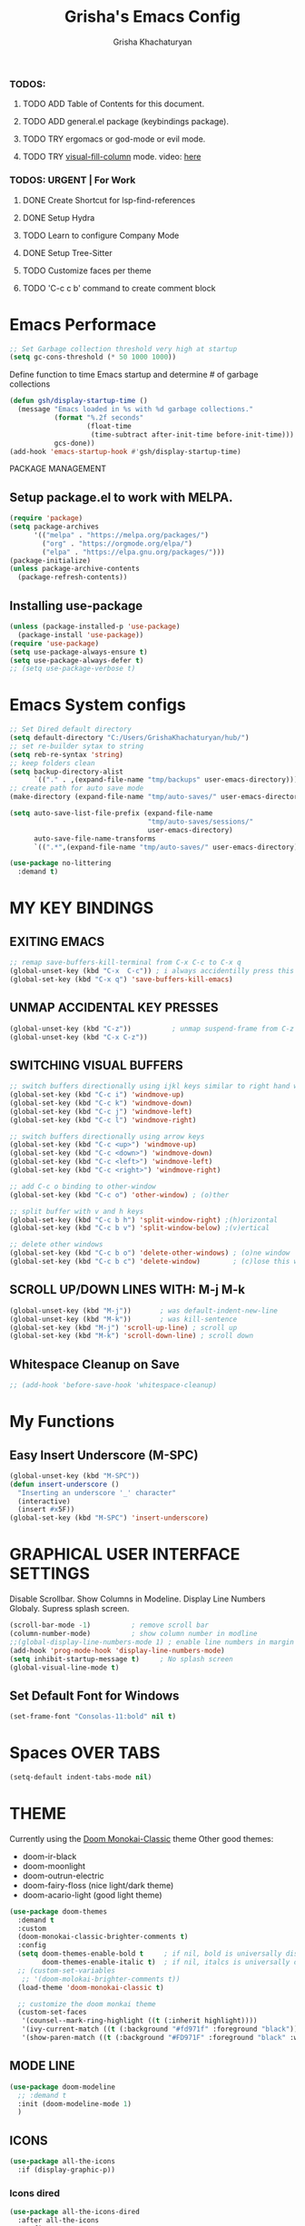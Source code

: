 #+TITLE: Grisha's Emacs Config
#+AUTHOR: Grisha Khachaturyan
#+PROPERTY: header-args:emacs-lisp :tangle ./init.el

*** TODOS:
**** TODO ADD Table of Contents for this document.
**** TODO ADD general.el package (keybindings package).
**** TODO TRY ergomacs or god-mode or evil mode.
**** TODO TRY [[https://github.com/joostkremers/visual-fill-column][visual-fill-column]] mode. video: [[https://youtu.be/VcgjTEa0kU4?list=PLEoMzSkcN8oPH1au7H6B7bBJ4ZO7BXjSZ&t=2495][here]]
*** TODOS: URGENT | For Work
**** DONE Create Shortcut for lsp-find-references
**** DONE Setup Hydra
**** TODO Learn to configure Company Mode
**** DONE Setup Tree-Sitter
**** TODO Customize faces per theme
**** TODO 'C-c c b' command to create comment block


* Emacs Performace

#+begin_src emacs-lisp
  ;; Set Garbage collection threshold very high at startup
  (setq gc-cons-threshold (* 50 1000 1000))
#+end_src
Define function to time Emacs startup and determine # of garbage collections
#+begin_src emacs-lisp
  (defun gsh/display-startup-time ()
    (message "Emacs loaded in %s with %d garbage collections."
             (format "%.2f seconds"
                     (float-time
                      (time-subtract after-init-time before-init-time)))
             gcs-done))
  (add-hook 'emacs-startup-hook #'gsh/display-startup-time)
#+end_src

 PACKAGE MANAGEMENT
** Setup package.el to work with MELPA.
#+begin_src emacs-lisp
  (require 'package)
  (setq package-archives
        '(("melpa" . "https://melpa.org/packages/")
          ("org" . "https://orgmode.org/elpa/")
          ("elpa" . "https://elpa.gnu.org/packages/")))
  (package-initialize)
  (unless package-archive-contents
    (package-refresh-contents))
#+end_src

** Installing use-package
#+begin_src emacs-lisp
  (unless (package-installed-p 'use-package)
    (package-install 'use-package))
  (require 'use-package)
  (setq use-package-always-ensure t)
  (setq use-package-always-defer t)
  ;; (setq use-package-verbose t)
#+end_src

* Emacs System configs

#+begin_src emacs-lisp
  ;; Set Dired default directory
  (setq default-directory "C:/Users/GrishaKhachaturyan/hub/")
  ;; set re-builder sytax to string
  (setq reb-re-syntax 'string)
  ;; keep folders clean
  (setq backup-directory-alist
        `(("." . ,(expand-file-name "tmp/backups" user-emacs-directory))))
  ;; create path for auto save mode
  (make-directory (expand-file-name "tmp/auto-saves/" user-emacs-directory) t)

  (setq auto-save-list-file-prefix (expand-file-name
                                    "tmp/auto-saves/sessions/"
                                    user-emacs-directory)
        auto-save-file-name-transforms
        `((".*",(expand-file-name "tmp/auto-saves/" user-emacs-directory) t)))

  (use-package no-littering
    :demand t)
#+end_src
* MY KEY BINDINGS
** EXITING EMACS
#+begin_src emacs-lisp
  ;; remap save-buffers-kill-terminal from C-x C-c to C-x q
  (global-unset-key (kbd "C-x  C-c")) ; i always accidentilly press this key
  (global-set-key (kbd "C-x q") 'save-buffers-kill-emacs)
#+end_src

** UNMAP ACCIDENTAL KEY PRESSES
#+begin_src emacs-lisp
  (global-unset-key (kbd "C-z"))          ; unmap suspend-frame from C-z
  (global-unset-key (kbd "C-x C-z"))
#+end_src

** SWITCHING VISUAL BUFFERS

#+begin_src emacs-lisp
  ;; switch buffers directionally using ijkl keys similar to right hand wasd
  (global-set-key (kbd "C-c i") 'windmove-up)
  (global-set-key (kbd "C-c k") 'windmove-down)
  (global-set-key (kbd "C-c j") 'windmove-left)
  (global-set-key (kbd "C-c l") 'windmove-right)

  ;; switch buffers directionally using arrow keys
  (global-set-key (kbd "C-c <up>") 'windmove-up)
  (global-set-key (kbd "C-c <down>") 'windmove-down)
  (global-set-key (kbd "C-c <left>") 'windmove-left)
  (global-set-key (kbd "C-c <right>") 'windmove-right)

  ;; add C-c o binding to other-window
  (global-set-key (kbd "C-c o") 'other-window) ; (o)ther

  ;; split buffer with v and h keys
  (global-set-key (kbd "C-c b h") 'split-window-right) ;(h)orizontal
  (global-set-key (kbd "C-c b v") 'split-window-below) ;(v)ertical

  ;; delete other windows
  (global-set-key (kbd "C-c b o") 'delete-other-windows) ; (o)ne window
  (global-set-key (kbd "C-c b c") 'delete-window)        ; (c)lose this window

#+end_src

** SCROLL UP/DOWN LINES WITH: M-j M-k
#+begin_src emacs-lisp
  (global-unset-key (kbd "M-j"))       ; was default-indent-new-line
  (global-unset-key (kbd "M-k"))       ; was kill-sentence
  (global-set-key (kbd "M-j") 'scroll-up-line) ; scroll up
  (global-set-key (kbd "M-k") 'scroll-down-line) ; scroll down
#+end_src

** Whitespace Cleanup on Save
#+begin_src emacs-lisp
  ;; (add-hook 'before-save-hook 'whitespace-cleanup)
#+end_src
* My Functions
** Easy Insert Underscore (M-SPC)
#+begin_src emacs-lisp
  (global-unset-key (kbd "M-SPC"))
  (defun insert-underscore ()
    "Inserting an underscore '_' character"
    (interactive)
    (insert #x5F))
  (global-set-key (kbd "M-SPC") 'insert-underscore)
#+end_src
* GRAPHICAL USER INTERFACE SETTINGS
Disable Scrollbar.
Show Columns in Modeline.
Display Line Numbers Globaly.
Supress splash screen.
#+begin_src emacs-lisp
  (scroll-bar-mode -1)          ; remove scroll bar
  (column-number-mode)          ; show column number in modline
  ;;(global-display-line-numbers-mode 1) ; enable line numbers in margin globably
  (add-hook 'prog-mode-hook 'display-line-numbers-mode)
  (setq inhibit-startup-message t)     ; No splash screen
  (global-visual-line-mode t)
#+end_src

** COMMENT Set Default Font
Sets font for MacOS X emacs
#+begin_src emacs-lisp
  (set-frame-font "Menlo 14" nil t)
#+end_src

** Set Default Font for Windows
#+begin_src emacs-lisp
  (set-frame-font "Consolas-11:bold" nil t)
#+end_src

* COMMENT Beacon (Flash the Cursor)
#+begin_src emacs-lisp
    (use-package beacon
      :config (beacon-mode 1))
#+end_src

* Spaces OVER TABS
#+begin_src emacs-lisp
  (setq-default indent-tabs-mode nil)
#+end_src

* THEME
# Currently using the Doom [[https://github.com/tomasr/molokai][Molokai]] Theme
Currently using the [[https://monokai.pro/][Doom Monokai-Classic]] theme
Other good themes:
 * doom-ir-black
 * doom-moonlight
 * doom-outrun-electric
 * doom-fairy-floss (nice light/dark theme)
 * doom-acario-light (good light theme)
#+begin_src emacs-lisp
  (use-package doom-themes
    :demand t
    :custom
    (doom-monokai-classic-brighter-comments t)
    :config
    (setq doom-themes-enable-bold t     ; if nil, bold is universally disabled
          doom-themes-enable-italic t)  ; if nil, italcs is universally disabled
    ;; (custom-set-variables
     ;; '(doom-molokai-brighter-comments t))
    (load-theme 'doom-monokai-classic t)

    ;; customize the doom monkai theme
    (custom-set-faces
     '(counsel--mark-ring-highlight ((t (:inherit highlight))))
     '(ivy-current-match ((t (:background "#fd971f" :foreground "black"))))
     '(show-paren-match ((t (:background "#FD971F" :foreground "black" :weight ultra-bold))))))
#+end_src
** MODE LINE
#+begin_src emacs-lisp
  (use-package doom-modeline
    ;; :demand t
    :init (doom-modeline-mode 1)
    )
#+end_src
** ICONS
#+begin_src emacs-lisp
  (use-package all-the-icons
    :if (display-graphic-p))
#+end_src
*** Icons dired
#+begin_src emacs-lisp
  (use-package all-the-icons-dired
    :after all-the-icons
    :config
    (setq all-the-icons-dired-monochrome nil)
    :hook (dired-mode . all-the-icons-dired-mode))
#+end_src
 Smart Navigation
These are packages which assist in navigating emacs
** Find Recent Files
#+begin_src emacs-lisp
  ;; (recentf-mode 1)
#+end_src
** IVY MODE
Ivy Mode speeds up navigation by perfoming text matching against
possible inputs
#+begin_src emacs-lisp
      (use-package ivy
        ;; :diminish
        :bind (("C-s" . swiper)
               ;; ("C-c C-r" . ivy-resume)
               ;; ("<f6>" . ivy-resume)
               ("M-x" . counsel-M-x)
               ("C-x C-f" . counsel-find-file)
               ("C-x f" . counsel-find-file)
               ("C-c r" . counsel-recentf)    ; open recent file
               ("C-c f" . counsel-recentf)    ; open recent file
               ("C-c C-f" .  counsel-recentf)
               ("C-h d" . counsel-describe-function)
               ("C-h v" . counsel-describe-variable)
               ("C-h o" . counsel-describe-symbol)
               ("C-h l" . counsel-find-library)
               ("C-h i" . counsel-info-lookup-symbol)
               ("C-h u" . counsel-unicode-char)
               ("C-h b" . counsel-descbinds)
               ("C-x b" . counsel-switch-buffer)
               ("C-c t" . counsel-load-theme)
               :map minibuffer-local-map
               ("C-r" . counsel-minibuffer-history)
               ;; ("C-c g" . counsel-git)
               ;; ("C-c j" . counsel-git-grep)
               ;; ("C-c k" . counsel-ag)
               ;; ("C-x l" . counsel-locate)
               ;; ("C-S-o" . counsel-rhythmbox)
               )
        :config
        (ivy-mode 1))
#+end_src

*** Ivy Rich
Provides function documentation and key binding info in ivy buffer
#+begin_src emacs-lisp
  (use-package ivy-rich
    :after counsel
    :init
    (ivy-rich-mode 1))
    ;; (setcdr (assq t ivy-format-functions-alist) #'ivy-format-function-line)
#+end_src

*** All the Icons Ivy Rich
#+begin_src emacs-lisp
  (use-package all-the-icons-ivy-rich
    :after ivy
    :init (all-the-icons-ivy-rich-mode 1))
  #+end_src
** COUNSEL
#+begin_src emacs-lisp
  (use-package counsel
    :config
    (setq ivy-initial-inputs-alist nil))  ; Don't start searches with ^
#+end_src

* MAGIT (Git Porcelain)
#+begin_src emacs-lisp
    (use-package magit
      :commands magit-status)
#+end_src
* WHICH KEY
Given an initial key sequence Which Key provides hints about the next
possible key presses along with documentation for that key press.
#+begin_src emacs-lisp
  (use-package which-key
    :defer 0
    :bind
    (("C-c w w" . which-key-show-major-mode)
     ("C-c w i" . which-key-show-minor-mode-keymap))
    :config
    (setq which-key-idle-delay 0.8)
    (which-key-mode))
#+end_src

* Precient
#+begin_src emacs-lisp
  (use-package ivy-prescient
    :after ivy
    :config (ivy-prescient-mode))
#+end_src
* Treemacs
#+begin_src emacs-lisp
    (use-package treemacs
      :defer t
      :custom (treemacs-python-executable "python")
      :config (treemacs-project-follow-mode))
    ;; (use-package treemacs-icons-dired
    ;;   :after dired
    ;;   :config (treemacs-icons-dired-mode))
#+end_src

* Rotate Buffers
#+begin_src emacs-lisp
(use-package rotate)

#+end_src
* Hydra
#+begin_src emacs-lisp
  (use-package hydra
    :bind ("C-x w" . hydra-windows/body)
    )
  (defhydra hydra-text-scale (global-map "<f2>")
    "scale text"
    ("j" text-scale-increase "in")
    ("k" text-scale-decrease "out")
    ("f" nil "finished" :exit t))
  (defhydra hydra-windows (:hint nil)
    "
  ^Move^       ^Split^           ^Delete^             ^Shift^      ^Misc^
  ^^^^^^^^----------------------------------------------------------------------------------
  _i_: up      _v_: vertical     _o_: other windows   _I_: up      _r_: rotate layout  _g_: refresh
  _k_: down    _h_: horizontal   _d_: this window     _K_: down    _b_: switch buffer
  _j_: left    ^ ^               ^ ^                  _J_: left    _f_: find file
  _l_: right   ^ ^               ^ ^                  _L_: right   _p_: switch project
  "
    ("l" windmove-right)
    ("j" windmove-left)
    ("i" windmove-up)
    ("k" windmove-down)
    ("v" split-window-below)
    ("h" split-window-right)
    ("d" delete-window)
    ("o" delete-other-windows)
    ("I" buf-move-up)
    ("K" buf-move-down)
    ("J" buf-move-left)
    ("L" buf-move-right)
    ("r" rotate-layout)
    ("b" counsel-switch-buffer)
    ("f" counsel-find-file)
    ("p" project-switch-project)
    ("g" revert-buffer-quick)
    ("q" nil "quit"))
#+end_src
* IDE LIKE PACKAGES
Code Completion, Documentaion, Syntax checking, Jump to Definition.
** Language Server Protocol Packages
A Language Server provides: syntax checking, error correction,
and jump to definition functionality for a particular language

*** COMMENT EGLOT (Disabled)
#+begin_src emacs-lisp
  ;; Setup eglot to wordk with clangd-10 (LSP for C/C++)
  ;; (use-package eglot
  ;;   :config
  ;;   (add-to-list 'eglot-server-programs '((c++-mode c-mode) "clangd-10"))
  ;;   (add-hook 'c-mode-hook 'eglot-ensure)
  ;;   (add-hook 'c++-mode-hook 'eglot-ensure))
#+end_src
*** DONE make alias for clangd -> clangd-10

*** LSP MODE (Enabled)
#+begin_src emacs-lisp
  (use-package lsp-mode
    ;; :init
    ;; (setq lsp-keymap-prefix "C-x l")
    :commands (lsp lsp-deferred)
    ;; :init
    ;; (setq lsp-keymap-prefix "C-c l")
    :hook

    (js-mode . lsp-deferred)
    (terraform-mode . lsp-deferred)

    :custom
    ;; (lsp-terraform-server "C:/Users/GrishaKhachaturyan/stand_alone_prgrms/bin/terraform-lsp")
    (lsp-terraform-ls-server
     "C:/Users/GrishaKhachaturyan/.vscode/extensions/hashicorp.terraform-2.25.1-win32-x64/bin/terraform-ls"
     )
    :config
    (setq lsp-keymap-prefix "C-x l")
    ;; (setq lsp-disabled-clients '(tfls))
    (lsp-enable-which-key-integration t)
    (setq lsp-diagnostics-provider :none)
    (setq lsp-modeline-diagnostics-enable nil))

  (use-package lsp-ui
    :hook (lsp-mode . lsp-ui-mode)
    :config
    ;; (setq lsp-eldoc-enable-hover nil)
    (setq lsp-ui-enable-hover nil)
    (setq lsp-ui-doc-show-with-cursor t)
    (setq lsp-ui-doc-position 'bottom)
    (setq lsp-signature-auto-activate nil)
    (setq lsp-signature-render-documentation nil))
#+end_src

**** Sideline
#+begin_src emacs-lisp
  ;; (use-package sideline
  ;;   :after lsp-mode

  ;;   :init
  ;;   (setq sideline-backends-right '(sideline-lsp)))
#+end_src

** Debuggers

*** DAP-MODE
Dap mode is an emacs interface to the [[https://code.visualstudio.com/api/extension-guides/debugger-extension][Debug Adapter Protocol]]
Instructions/Documentation on configuration files can be found [[https://github.com/llvm/llvm-project/tree/main/lldb/tools/lldb-vscode][here]]
Thread/Session attaching fixed. But dap-mode is still buggy.
It errors out randomly disconnects.
When debugging python dap-mode does not stop at breakpoints. (check back later).
(possible solution is to upgrade debugpy)
[[https://github.com/emacs-lsp/dap-mode/issues/678][This issue]] and [[https://github.com/emacs-lsp/lsp-treemacs/issues/144][this one]] highlight the issue.
:dap_drawer:
#+begin_src emacs-lisp
  (use-package dap-mode
    ;; :ensure t
    :commands dap-debug
    :config
    (require 'dap-ui)
    ;; (dap-auto-configure-mode 1)

    (dap-mode 1)
    (dap-ui-mode 1)
    (dap-tooltip-mode 1)
    (dap-ui-controls-mode 1)

    ;; lldb config
    ;; (setq dap-lldb-debug-program '("/usr/local/opt/llvm/bin/lldb-vscode"))
    ;; (setq dap-lldb-debug-program '("/usr/local/bin/lldb-vscode"))
    (setq dap-print-io t))
#+end_src
:END:

*** Real-GUD
Trying this debugger
#+begin_src emacs-lisp
  (use-package realgud)                   ; RealGUD debugger
#+end_src

** COMPANY MODE (Code Complettion)
COMplete ANYthing: Code completion framework.
#+begin_src emacs-lisp
  (use-package company
    :custom
    (company-minimum-prefix-length 1)
    (company-idle-delay 0.0)
    :hook
    (prog-mode . company-mode)            ; add completion to programming language modes
    ;; (org-mode . company-mode)            ; add completion to org-mode
    )
  ;; :config
  ;; (add-hook 'after-init-hook 'global-company-mode)

  (use-package company-box          ; Show icons in company complettions
    :hook (company-mode . company-box-mode))
#+end_src

** Flycheck (better sytax checker)
Syntax checking and linting.
#+begin_src emacs-lisp
  (use-package flycheck
    :custom
    (flycheck-python-pycompile-executable "python")
    (flycheck-python-pylint-executable "python")
    (flycheck-python-pyright-executable "python")
    (flycheck-python-mypy-executable "python")
    (flycheck-python-flake8-executable "python")
    :config
    ;; (global-flycheck-mode)
    )
#+end_src

** iEdit(edit multiple lines simulatneously)
#+begin_src emacs-lisp
  (use-package iedit)

#+end_src
** Yasnippet
#+begin_src emacs-lisp
  ;; (use-package yasnippet
  ;;   :config (yas-global-mode 1))
#+end_src
* Treesitter
#+begin_src emacs-lisp
  (use-package tree-sitter
    :config
    (require 'tree-sitter))

  (use-package tree-sitter-langs
    :config
    (require 'tree-sitter)
    :hook ('python-mode . tree-sitter-hl-mode))
#+end_src
* Programming Languages
** C/C++
#+begin_src emacs-lisp
  (use-package cc
    :ensure nil
    :hook
        (c++-mode . lsp-deferred)
    :config
    (require 'dap-cpptools)
    (require 'dap-lldb)                  ; not stopping at breakpoints. look at upgrading
    (dap-cpptools-setup)

    (dap-register-debug-template
     "cpptools::Run Configuration reverse_string"
     (list :type "cppdbg"
           :request "launch"
           :name "cpptools::Run Configuration"
           :MIMode "gdb"
           :program "${workspaceFolder}/cpp/reverse_string"
           :cwd "${workspaceFolder}/cpp"))
        ;; Debug Configuration for reverse_string.cpp
  (dap-register-debug-template
   "LLDB::Run reverse_string"
   (list :type "lldb-vscode"
         :request "launch"
         :cwd "${workspaceFolder}cpp/"
         :program "${workspaceFolder}cpp/reverse_string"
         :name "LLDB::Run reverse_string")))
#+end_src
** Docker
#+begin_src emacs-lisp
  (use-package dockerfile-mode)
  (use-package docker)
#+end_src
** SuperCollider
*** sclang-extensions (unmaintained package)
Uses AutoComplete which is not as good as Company. Hasn't been updated
for 7 years as of Oct 2022.
#+begin_src emacs-lisp
  ;; (use-package sclang-extensions)
#+end_src

*** COMMENT scel (sclang' mode for emacs)
This is a mode for the sclang language for SuperCollider
#+begin_src emacs-lisp
  (setq exec-path
        (append exec-path
                '("/Applications/SuperCollider.app/Contents/MacOS/")))
  (add-to-list
   'load-path
   "~/Library/Application Support/SuperCollider/downloaded-quarks/scel/el")
  (add-to-list
   'load-path
   "~/.local/share/SuperCollider/downloaded-quarks/scel/el")
  (require 'sclang)
#+end_src

** Python
#+begin_src emacs-lisp
  (use-package python
    :ensure nil
    :custom
    ;; python config
    (dap-python-executable "python")
    (dap-python-debugger 'debugpy)

    ;; :bind ( :map python-mode-map
    ;;         ("C-c r" . nil))
    :hook
    (python-mode . lsp-deferred)
    :config
    (require 'dap-python)                ; also not stopping at breakpoints. look at upgrading
    ;; (setq py-python-command "python3")
    ;; (setq py-shell-name "python")
    (setq python-shell-interpreter "python")
        ;; Debug Configuration for python unittest
  (dap-register-debug-template
   "Python :: Run unittest (buffer)"
   (list :type "python"
         :args ""
         :cwd nil
         :program nil
         :module "unittest"
         :request "launch"
         :name "Python :: Run unittest (buffer)"))
  ;; Debug Configuration for python file which reads from stdin
  (dap-register-debug-template
   "Python :: Run file User Input (buffer)"
   (list :type "python"
         :args ""
         :cwd nil
         :module nil
         :program nil
         :console "integratedTerminal"  ; launches vterm
         :request "launch"
         :name "Python :: Run file User Input (buffer)")))
#+end_src
Was getting encoding errors in run-python buffer on windows
This [[https://emacs.stackexchange.com/questions/31282/unicodeencodeerror-executing-python-in-emacs-not-in-terminal][stackexchange]] answer suggested the following fix
#+begin_src emacs-lisp
  ;; fix run-python codec errors on windows
  (setenv "LANG" "en_US.UTF-8")
  (setenv "PYTHONIOENCODING" "utf-8")
#+end_src
*** Virtual Environemnt
#+begin_src emacs-lisp
  (use-package pyvenv)
#+end_src
** COMMENT Javascript
Install js2-mode
#+begin_src emacs-lisp
  (use-package js2-mode
    :defer t
    :mode "\\.js\\'"
    :config
    (require 'js2-mode)
  )
#+end_src
*** PUG templates for Express framework
#+begin_src emacs-lisp
  (use-package pug-mode)
#+end_src

** Terraform
#+begin_src emacs-lisp
    (use-package terraform-mode
      :defer t)
#+end_src
** COMMENT Yaml
#+begin_src emacs-lisp
  (use-package yaml-mode
    :config
    (require 'yaml-mode)
    (add-to-list 'auto-mode-alist '("\\.yml\\'" . yaml-mode)))
#+end_src

* Markdown
#+begin_src emacs-lisp
  (use-package markdown-preview-mode)
#+end_src
* COMMENT VTERM
A very good shell in emacs
Notes: need to find a way to execute bash profile.
       current way interferes with dap-mode terminal input
#+begin_src emacs-lisp
  (use-package vterm
    :commands vterm
    ;; :hook
    ;; turn off line numbers in vterm
    ;; (vterm-mode . (lambda () (display-line-numbers-mode 0)))
    ;; execute bash_profile for this terminal session
    ;; :hook
    ;; (vterm-mode . (lambda () (vterm-send-string "source ~/.bash_profile\n")))
    )
#+end_src

* Raindbow Delimiters
Color delimiters like parens and braces according to their depth
#+begin_src emacs-lisp
  (use-package rainbow-delimiters
    :hook (prog-mode . rainbow-delimiters-mode))
#+end_src

* COMMENT Projectile (Project Management)
#+begin_src emacs-lisp
  (use-package projectile
    :config (projectile-mode)
    :bind-keymap
    ("C-c p" . projectile-command-map)
    :init
    (when (file-directory-p "~/hub")
      (setq projectile-project-search-path
            '("~/hub/new_projects"
              "~/hub/recording_bullet_journal/super_collider_projects")))
    (setq projectile-switch-project-action #'projectile-dired))
#+end_src
* ORG MODE ADDONS & CONFIGS
** Auto-tangle config files
#+begin_src emacs-lisp
  (defun g/org-babel-tangle-config()
    (when (string-equal (buffer-file-name)
                        (expand-file-name "~/.emacs.d/config.org"))
      (let ((org-confirm-babel-evaluate nil))
        (org-babel-tangle))))

  (add-hook 'org-mode-hook (lambda () (add-hook 'after-save-hook
                                                #'g/org-babel-tangle-config)))
#+end_src
** Org Customizations
#+begin_src emacs-lisp
  (use-package org
    ;; :init
    ;; (setq org-startup-indented t)
    ;; (setq org-hide-emphasis-markers t)
    ;; increase Header heights for each org level

    ;; :hook
    ;; (org-mode . (lambda () (add-hook 'after-save-hook
    ;;                                  #'g/org-babel-tangle-config)))
    :config
    (setq org-startup-indented t)
    (custom-set-faces
     '(org-level-1 ((t (:inherit outline-1 :height 1.20))))
     '(org-level-2 ((t (:inherit outline-2 :height 1.10))))
     '(org-level-3 ((t (:inherit outline-3 :height 1.07))))
     '(org-level-4 ((t (:inherit outline-4 :height 1.05))))
     '(org-level-5 ((t (:inherit outline-5 :height 1.00))))
     )
    (add-to-list 'org-structure-template-alist '("el" . "src emacs-lisp")))
#+end_src

** COMMENT Org Agenda Files
#+begin_src emacs-lisp
  (setq org-agenda-files
        '("~/hub/new_projects/orgi/orgi_plan.org"
          "~/hub/recording_bullet_journal/super_collider_projects/sc_bujo.org"
          "~/.emacs.d/config.org"))
  (setq org-agenda-start-with-log-mode t)
  (setq org-log-done 'time)
#+end_src

** ORG SUPERSTAR
Adds nice looking bullets to org mode
#+begin_src emacs-lisp
  (use-package org-superstar
    :after org
    :hook (org-mode . org-superstar-mode))
#+end_src

** Org-Roam
Slip Card system for organizing thoughts. Zettelkasten Method
#+begin_src emacs-lisp
  (use-package org-roam
    :after org
    :custom
    (org-roam-directory "~/hub/org-roam")
    :bind (("C-c n l" . org-roam-buffer-toggle)
           ("C-c n f" . org-roam-node-find)
           ("C-c n i" . org-roam-node-insert))
    :config
    (org-roam-setup))
#+end_src

** Org-Roam-UI
#+begin_src emacs-lisp
  (use-package org-roam-ui
    :after org-roam
    :config
    (setq org-roam-ui-sync-theme t
          org-roam-ui-follow t
          org-roam-ui-update-on-save t
          org-roam-ui-open-on-start t))
#+end_src

* Helpful (better help documentation)
#+begin_src emacs-lisp
    (use-package helpful
      :custom
      (counsel-describe-function-function #'helpful-callable)
      (counsel-describe-variable-function #'helpful-variable)
      :bind
      (("C-h ." . helpful-at-point)    ; show help docs for current symbol
       ("C-h j" . helpful-at-point)
       ([remap describe-function] . counsel-describe-function)
       ([remap describe-command] . helpful-command)
       ([remap describe-variable] . counsel-describe-variable)
       ([remap describe-key] . helpful-key)
       :map helpful-mode-map
       ("k" . kill-current-buffer)))
#+end_src

* COMMENT w3m (Web Browser for emacs)
Installed this to browse Help documentation for SuperCollider
#+begin_src emacs-lisp
  (use-package w3m)
#+end_src

* Buffer Move
Simplify Swapping buffers
#+begin_src emacs-lisp
  (use-package buffer-move
    :bind (("C-c b l" . buf-move-right)
           ("C-c b j" . buf-move-left)
           ("C-c b i" . buf-move-up)
           ("C-c b k" . buf-move-down)))
#+end_src

* DASHBOARD
#+begin_src emacs-lisp
  (use-package dashboard
    :demand t
    :after (;; org
            page-break-lines)
    ;; :init
    :config
    (setq dashboard-startup-banner 'logo)
    (setq dashboard-set-heading-icons t)
    (setq dashboard-set-file-icons t)
    (setq dashboard-center-content nil)
    (setq dashboard-projects-backend 'project-el)
    (setq dashboard-items '((agenda . 3)
                            (projects . 7)
                            (recents . 7)
                            (bookmarks . 3)))
    (setq dashboard-page-separator "\n\f\n")
    (setq dashboard-agenda-sort-strategy '(time-up))
    (setq dashboard-agenda-time-string-format "%b %d %Y %a ")
    (dashboard-setup-startup-hook))
#+end_src

** PAGE BREAK LINES
#+begin_src emacs-lisp
  (use-package page-break-lines
    :demand t
    :config (page-break-lines-mode))
#+End_src

* Save History
#+begin_src emacs-lisp
  (use-package savehist
    :after counsel
    :init
    (savehist-mode 1)
    (setq history-length 25))
#+end_src
* Garbage Collection
#+begin_src emacs-lisp
  ;; Set Garbage collection threshold back down after startup completes
  ;; (defun gsh/lower-gc-threshold()
  ;;   (setq gc-cons-threshold (* 2 1000 1000))
  ;;     )
  ;; (add-hook 'after-init-hook 'gsh/lower-gc-threshold)
  (setq gc-cons-threshold (* 2 1000 1000))
#+end_src
